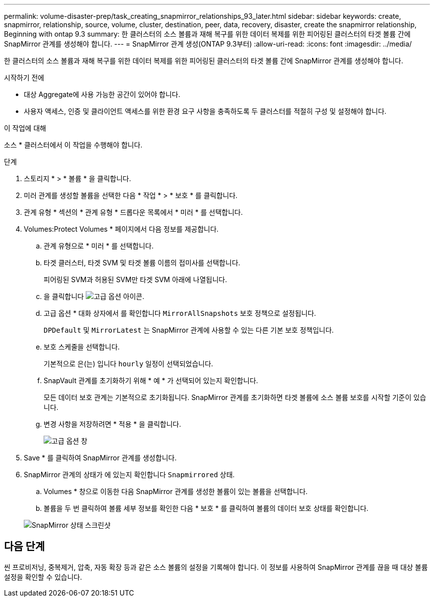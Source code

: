 ---
permalink: volume-disaster-prep/task_creating_snapmirror_relationships_93_later.html 
sidebar: sidebar 
keywords: create, snapmirror, relationship, source, volume, cluster, destination, peer, data, recovery, disaster, create the snapmirror relationship, Beginning with ontap 9.3 
summary: 한 클러스터의 소스 볼륨과 재해 복구를 위한 데이터 복제를 위한 피어링된 클러스터의 타겟 볼륨 간에 SnapMirror 관계를 생성해야 합니다. 
---
= SnapMirror 관계 생성(ONTAP 9.3부터)
:allow-uri-read: 
:icons: font
:imagesdir: ../media/


[role="lead"]
한 클러스터의 소스 볼륨과 재해 복구를 위한 데이터 복제를 위한 피어링된 클러스터의 타겟 볼륨 간에 SnapMirror 관계를 생성해야 합니다.

.시작하기 전에
* 대상 Aggregate에 사용 가능한 공간이 있어야 합니다.
* 사용자 액세스, 인증 및 클라이언트 액세스를 위한 환경 요구 사항을 충족하도록 두 클러스터를 적절히 구성 및 설정해야 합니다.


.이 작업에 대해
소스 * 클러스터에서 이 작업을 수행해야 합니다.

.단계
. 스토리지 * > * 볼륨 * 을 클릭합니다.
. 미러 관계를 생성할 볼륨을 선택한 다음 * 작업 * > * 보호 * 를 클릭합니다.
. 관계 유형 * 섹션의 * 관계 유형 * 드롭다운 목록에서 * 미러 * 를 선택합니다.
. Volumes:Protect Volumes * 페이지에서 다음 정보를 제공합니다.
+
.. 관계 유형으로 * 미러 * 를 선택합니다.
.. 타겟 클러스터, 타겟 SVM 및 타겟 볼륨 이름의 접미사를 선택합니다.
+
피어링된 SVM과 허용된 SVM만 타겟 SVM 아래에 나열됩니다.

.. 을 클릭합니다 image:../media/advanced_options_icon_disaster.gif["고급 옵션 아이콘"].
.. 고급 옵션 * 대화 상자에서 를 확인합니다 `MirrorAllSnapshots` 보호 정책으로 설정됩니다.
+
`DPDefault` 및 `MirrorLatest` 는 SnapMirror 관계에 사용할 수 있는 다른 기본 보호 정책입니다.

.. 보호 스케줄을 선택합니다.
+
기본적으로 은(는) 입니다 `hourly` 일정이 선택되었습니다.

.. SnapVault 관계를 초기화하기 위해 * 예 * 가 선택되어 있는지 확인합니다.
+
모든 데이터 보호 관계는 기본적으로 초기화됩니다. SnapMirror 관계를 초기화하면 타겟 볼륨에 소스 볼륨 보호를 시작할 기준이 있습니다.

.. 변경 사항을 저장하려면 * 적용 * 을 클릭합니다.
+
image::../media/snapmirror_advanced_options_93.gif[고급 옵션 창]



. Save * 를 클릭하여 SnapMirror 관계를 생성합니다.
. SnapMirror 관계의 상태가 에 있는지 확인합니다 `Snapmirrored` 상태.
+
.. Volumes * 창으로 이동한 다음 SnapMirror 관계를 생성한 볼륨이 있는 볼륨을 선택합니다.
.. 볼륨을 두 번 클릭하여 볼륨 세부 정보를 확인한 다음 * 보호 * 를 클릭하여 볼륨의 데이터 보호 상태를 확인합니다.


+
image::../media/snapmirror_9_3.gif[SnapMirror 상태 스크린샷]





== 다음 단계

씬 프로비저닝, 중복제거, 압축, 자동 확장 등과 같은 소스 볼륨의 설정을 기록해야 합니다. 이 정보를 사용하여 SnapMirror 관계를 끊을 때 대상 볼륨 설정을 확인할 수 있습니다.
